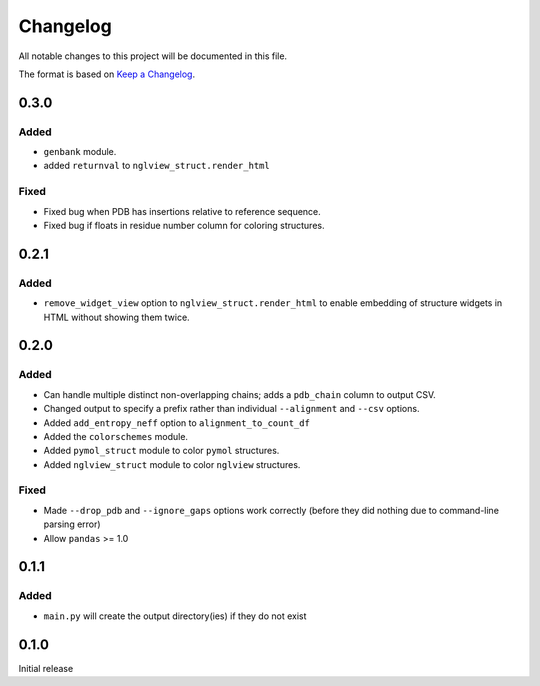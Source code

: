 =========
Changelog
=========

All notable changes to this project will be documented in this file.

The format is based on `Keep a Changelog <https://keepachangelog.com>`_.

0.3.0
------

Added
++++++
* ``genbank`` module.

* added ``returnval`` to ``nglview_struct.render_html``

Fixed
+++++
* Fixed bug when PDB has insertions relative to reference sequence.

* Fixed bug if floats in residue number column for coloring structures.

0.2.1
------

Added
+++++
* ``remove_widget_view`` option to ``nglview_struct.render_html`` to enable embedding of structure widgets in HTML without showing them twice.

0.2.0
------

Added
++++++
* Can handle multiple distinct non-overlapping chains; adds a ``pdb_chain`` column to output CSV.

* Changed output to specify a prefix rather than individual ``--alignment`` and ``--csv`` options.

* Added ``add_entropy_neff`` option to ``alignment_to_count_df``

* Added the ``colorschemes`` module.

* Added ``pymol_struct`` module to color ``pymol`` structures.

* Added ``nglview_struct`` module to color ``nglview`` structures.

Fixed
+++++
* Made ``--drop_pdb`` and ``--ignore_gaps`` options work correctly (before they did nothing due to command-line parsing error)

* Allow ``pandas`` >= 1.0

0.1.1
-----

Added
+++++
* ``main.py`` will create the output directory(ies) if they do not exist

0.1.0
-----
Initial release
